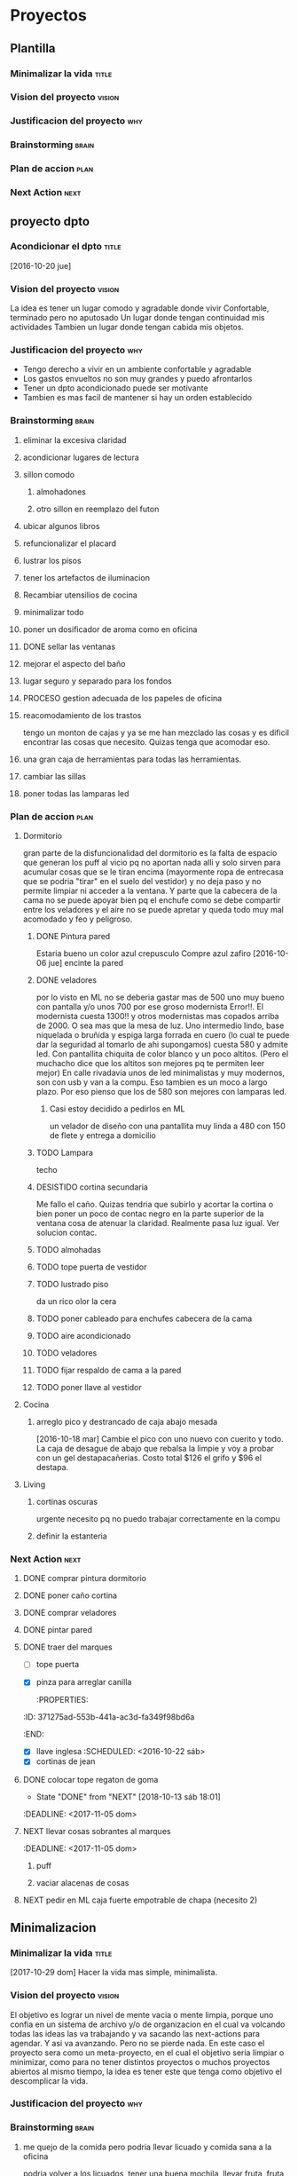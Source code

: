 #+TODO: TODO(t) BUG IDEA IMPROV NEXT | DONE(d!) FIXED DESISTIDO

* Proyectos
** Plantilla
*** Minimalizar la vida                                             :title:
*** Vision del proyecto                                            :vision:
*** Justificacion del proyecto                                        :why:
*** Brainstorming                                                   :brain:
*** Plan de accion                                                   :plan:
*** Next Action                                                      :next:
** proyecto dpto
*** Acondicionar el dpto                                            :title:
[2016-10-20 jue]
*** Vision del proyecto                                            :vision:
La idea es tener un lugar comodo y agradable donde vivir
Confortable, terminado pero no aputosado
Un lugar donde tengan continuidad mis actividades
Tambien un lugar donde tengan cabida mis objetos.
*** Justificacion del proyecto                                        :why:
- Tengo derecho a vivir en un ambiente confortable y agradable
- Los gastos envueltos no son muy grandes y puedo afrontarlos
- Tener un dpto acondicionado puede ser motivante
- Tambien es mas facil de mantener si hay un orden establecido
*** Brainstorming                                                   :brain:
**** eliminar la excesiva claridad
**** acondicionar lugares de lectura
**** sillon comodo
***** almohadones
***** otro sillon en reemplazo del futon
**** ubicar algunos libros
**** refuncionalizar el placard
**** lustrar los pisos
**** tener los artefactos de iluminacion
**** Recambiar utensilios de cocina
**** minimalizar todo
**** poner un dosificador de aroma como en oficina
**** DONE sellar las ventanas
**** mejorar el aspecto del baño
**** lugar seguro y separado para los fondos
**** PROCESO gestion adecuada de los papeles de oficina
**** reacomodamiento de los trastos
tengo un monton de cajas y ya se me han mezclado las cosas y es
dificil encontrar las cosas que necesito. Quizas tenga que acomodar eso.
**** una gran caja de herramientas para todas las herramientas.
**** cambiar las sillas
**** poner todas las lamparas led
 
*** Plan de accion                                                   :plan:
**** Dormitorio
gran parte de la disfuncionalidad del dormitorio es la falta de
espacio que generan los puff al vicio pq no aportan nada alli y solo
sirven para acumular cosas que se le tiran encima (mayormente ropa de
entrecasa que se podria "tirar" en el suelo del vestidor) y no deja
paso y no permite limpiar ni acceder a la ventana. Y parte que la
cabecera de la cama no se puede apoyar bien pq el enchufe como se debe
compartir entre los veladores y el aire no se puede apretar y queda
todo muy mal acomodado y feo y peligroso. 
***** DONE Pintura pared
Estaria bueno un color azul crepusculo
Compre azul zafiro
[2016-10-06 jue] encinte la pared
***** DONE veladores
por lo visto en ML no se deberia gastar mas de 500 uno muy bueno con
pantalla y/o unos 700 por ese groso modernista
Error!!. El modernista cuesta 1300!! y otros modernistas mas copados
arriba de 2000. O sea mas que la mesa de luz. 
Uno intermedio lindo, base niquelada o bruñida y espiga larga forrada
en cuero (lo cual te puede dar la seguridad al tomarlo de ahi
supongamos) cuesta 580 y admite led. Con pantallita chiquita de color
blanco y un poco altitos. (Pero el muchacho dice que los altitos son
mejores pq te permiten leer mejor)
En calle rivadavia unos de led minimalistas y muy modernos, son con
usb y van a la compu. Eso tambien es un moco a largo plazo. Por eso
pienso que los de 580 son mejores con lamparas led.
****** Casi estoy decidido a pedirlos en ML
un velador de diseño con una pantallita muy linda a 480 con 150 de
flete y entrega a domicilio

***** TODO Lampara
 techo
***** DESISTIDO cortina secundaria
Me fallo el caño. Quizas tendria que subirlo y acortar la cortina o
bien poner un poco de contac negro en la parte superior de la ventana
cosa de atenuar la claridad.
Realmente pasa luz igual.
Ver solucion contac.
***** TODO almohadas
***** TODO tope puerta de vestidor
***** TODO lustrado piso

    da un rico olor la cera
***** TODO poner cableado para enchufes cabecera de la cama
***** TODO aire acondicionado
***** TODO veladores
***** TODO fijar respaldo de cama a la pared
***** TODO poner llave al vestidor
**** Cocina
***** arreglo pico y destrancado de caja abajo mesada
[2016-10-18 mar] Cambie el pico con uno nuevo con cuerito y todo. La
caja de desague de abajo que rebalsa la limpie y voy a probar con un
gel destapacañerias. Costo total $126 el grifo y $96 el destapa.
**** Living
***** cortinas oscuras 
urgente necesito pq no puedo trabajar correctamente en la compu
***** definir la estanteria
*** Next Action                                                      :next:
**** DONE comprar pintura dormitorio
**** DONE poner caño cortina
**** DONE comprar veladores
**** DONE pintar pared
   :PROPERTIES:
   :ID:       61094945-333e-45d2-b357-7308ea9f8799
   :END:
**** DONE traer del marques
- [ ] tope puerta
- [X] pinza para arreglar canilla
   :PROPERTIES:
:ID:       371275ad-553b-441a-ac3d-fa349f98bd6a
   :END:
- [X] llave inglesa
   :SCHEDULED: <2016-10-22 sáb>
- [X] cortinas de jean
**** DONE colocar tope regaton de goma
- State "DONE"       from "NEXT"       [2018-10-13 sáb 18:01]
:DEADLINE: <2017-11-05 dom>
**** NEXT llevar cosas sobrantes al marques
:DEADLINE: <2017-11-05 dom>
***** puff
***** vaciar alacenas de cosas
**** NEXT pedir en ML caja fuerte empotrable de chapa (necesito 2)
** Minimalizacion
*** Minimalizar la vida                                             :title:
[2017-10-29 dom] Hacer la vida mas simple, minimalista.
*** Vision del proyecto                                            :vision:
El objetivo es lograr un nivel de mente vacia o mente limpia, porque
uno confia en un sistema de archivo y/o de organizacion en el cual va
volcando todas las ideas las va trabajando y va sacando las
next-actions para agendar. Y asi va avanzando. Pero no se pierde nada.
En este caso el proyecto sera como un meta-proyecto, en el cual el
objetivo seria limpiar o minimizar, como para no tener distintos
proyectos o muchos proyectos abiertos al mismo tiempo, la idea es
tener este que tenga como objetivo el descomplicar la vida.
*** Justificacion del proyecto                                        :why:
*** Brainstorming                                                   :brain:
**** me quejo de la comida pero podria llevar licuado y comida sana a la oficina
podria volver a los licuados, tener una buena mochila, llevar fruta,
fruta seca, llevar arroz, en si podria hacer mucho por mi dieta
directamente.
Uno de los problemas mas graves que tengo seamos realistas es el pagar
o gastar en verdura/fruta en verdulerias hasta un punto casi
patologico que hace que esta temporada los primeros y unicos arandanos
que comi fueron unos que me dio ih hace dos semanas. Y yo estoy
gastando unos 1600 x mes en delivery y llegue a gastar 2400 y como muy
mal ese es el problema. Podria llevarme un par de frutas y diversas
cosas y hacerme un box de comidas atras como hice el otro dia.
Yo antes con licuado (dos botellas) y una bolsita de nueces tiraba
hasta las 16 que volvia a la cabaña sin necesidad de ningun tipo de
comida. Y ahora me podria llevar algo.
El problema nace aca en el dpto:
****** el desayuno:
inexistente pq ya perdi el licuado, pq no lo varie, pq no le puse
ingredientes. Y tampoco tengo un desayuno tradicional solido. Entonces
llego alla cagado de hambre y entonces a las 12 estoy desesperado por
el almuerzo pero luego me viene y no lo puedo comer bien, salvo excepciones.
****** las compras:


**** me gustaria pasar los cuadernos a formato digital
no quiero perderlos pero tampoco quiero tenerlos asi para siempre.
Cuanto tiempo me daria para pasar las cosas.
Vale la pena pasar todas las cosas?
Eso es algo que tendria que considerar.
Quizas hacer una prueba de tiempo, o sea pasar un par de hojas y ver.
**** tener el dpto minimalizado
eso basicamente seria que tenga seguridad nivel adecuado para
interactuar con alguien sin problemas (me da la sensacion que tengo
muchas cosas encima y justamente me gustaria ver si vale la pena
tenerlas o bien habria que tenerlas de otra forma)
***** caja fuerte
si o si el dpto tiene que tener caja fuerte. Esos fondos tienen que
estar en una caja oculta en un estante dificil de acceso con una
cajita fuerte. 
***** boletas de pagos
es caotico el tema boletas
**** tener la oficina minimalizada
o sea apta para que otra persona este alli
***** caja fuerte
***** seguridad informatica
sobre el apartado seguridad informatica en general se plantea el
separar los escritos personales de los estrictamente personales, en
ese sentido p.e. salidamercaderia.org y bugs.org incluso
age-programacion.org y hasta documentacion.org todo puede estar en el
servidor  de desarrollo de la empresa, pero todos los otros org que
son personales tendrian que estar separados.
Considerar un par de dias manejar los orkblocks en pendrive. El
pendrive con luke es crytoseguro con una clave que es separada de la
familia es personal, es un espacio personal. Por lo tanto no hay
problema de ir y venir con un pendrive. y manejarse asi. Es una prueba
de todos modos. pq no voy a estar tranquilo con todos estos escritos.

***** stock contado

**** tener el trabajo normalizado
***** trabajo de cobrador
****** instructivos claros y faciles para que la gente aprenda 
p.e. como hacer los recibos en los distintos casos dos cuotas, dos
cuentas pagos a cuenta, etc.

***** promocion
****** planos
****** idear una forma de control de ventas menos artesanal
incluso una vez terminado el proceso de este sistema tengo que largar
el proceso nuevo y ver que cambios son necesarios en el software para
ver los pedidos pendientes los por vencer, y los por entregar.
No quisiera nuevamente tener que largar sin tener la herramienta
adecuada para trabajar bien o sea todo lo necesario para pasar.
Podria hacerlo en el futuro
******* un nuevo pasador de pedidos 
******** que use los nuevos desarrollos
******** que se adapte a los requerimientos
********* fecha de entrega
********* repartidor
********* color
******* un visionado mas claro de pedidos pendientes y logrados por promotores
para no tener que tener que sumar a mano a cada rato. 
Lo ideal seria una planilla de asistencia con la cantidad de pedidos y
numero de pedido entregados los cuales se archivaran y se tendra la
pista exacta de lo que paso y en el dorso el contrato y la grilla de
vales. Entonces es una planilla clara pq no tiene alteraciones, y todo
lo manejo por pantalla y puedo imprimir resumenes y manejarme por alli.
***** cobranza
****** idea nueva de cobranza mas chica con venta incluida
*** Plan de accion                                                   :plan:
*** Next Action                                                      :next:
**** NEXT comprar elementos para hacer licuado
super: avena/gatorade/
diet: almendra
verdura: peras
**** NEXT comprar fruta en mercado
